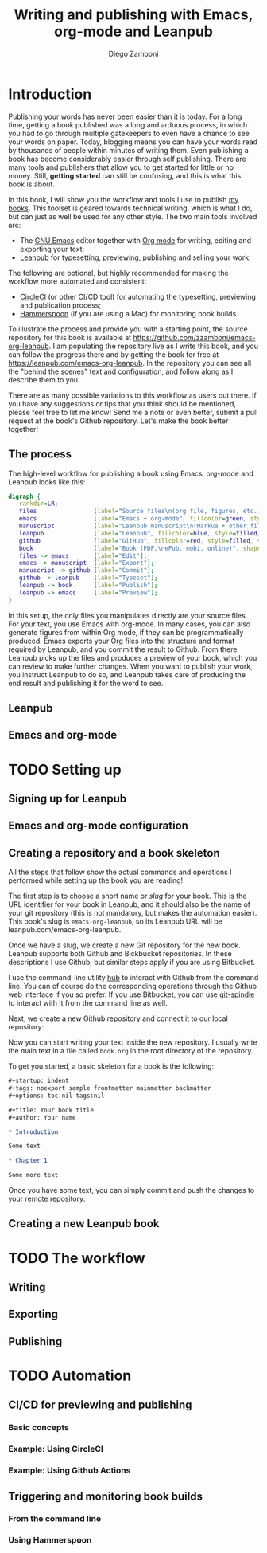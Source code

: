 #+startup: indent logdrawer
#+tags: noexport sample frontmatter mainmatter backmatter
#+options: toc:nil tags:nil
#+todo: TODO(t) DRAFT(f@/!) | DONE(d!) CANCELED(c)

# This block is used to clean up source blocks that get executed
# through the script command, for the purposes of including both the
# commands and their output in the export. This is to be used through
# the :post argument in a src block, like this:
# #+begin_src sh :exports output :wrap "src console" :post cleanup(data=*this*)
# script <<EOF
#   echo 1
#   echo 2
#   more commands
# EOF
# #+end_src

#+NAME: cleanup
#+BEGIN_SRC emacs-lisp :var data="" :results value :exports none
  (replace-regexp-in-string
   "\\$ exit\\(.\\|\n\\)*$" ""
   (replace-regexp-in-string
    "^bash-.*\\$" "$"
    (replace-regexp-in-string
     "\\(\\(.\\|\n\\)*?\\)\\$\\(.\\|\n\\)*\\'" ""
     (replace-regexp-in-string "" "" data) nil nil 1)))
#+END_SRC

#+title: Writing and publishing with Emacs, org-mode and Leanpub
#+author: Diego Zamboni

* Introduction
:PROPERTIES:
:EXPORT_FILE_NAME: manuscript/introduction.markua
:END:

Publishing your words has never been easier than it is today. For a long time, getting a book published was a long and arduous process, in which you had to go through multiple gatekeepers to even have a chance to see your words on paper. Today, blogging means you can have your words read by thousands of people within minutes of writing them. Even publishing a book has become considerably easier through self publishing. There are many tools and publishers that allow you to get started for little or no money. Still, *getting started* can still be confusing, and this is what this book is about.

In this book, I will show you the workflow and tools I use to publish [[https://leanpub.com/u/zzamboni][my books]]. This toolset is geared towards technical writing, which is what I do, but can just as well be used for any other style. The two main tools involved are:

- The [[https://www.gnu.org/software/emacs/][GNU Emacs]] editor together with  [[https://orgmode.org/][Org mode]]  for writing, editing and exporting your text;
- [[https://leanpub.com/][Leanpub]] for typesetting, previewing, publishing and selling your work.

The following are optional, but highly recommended for making the workflow more automated and consistent:

- [[https://circleci.com/][CircleCI]] (or other CI/CD tool) for automating the typesetting, previewing and publication process;
- [[http://www.hammerspoon.org/][Hammerspoon]] (if you are using a Mac) for monitoring book builds.

To illustrate the process and provide you with a starting point, the source repository for this book is available at https://github.com/zzamboni/emacs-org-leanpub. I am populating the repository live as I write this book, and you can follow the progress there and by getting the book for free at https://leanpub.com/emacs-org-leanpub. In the repository you can see all the "behind the scenes" text and configuration, and follow along as I describe them to you.

There are as many possible variations to this workflow as users out there. If you have any suggestions or tips that you think should be mentioned, please feel free to let me know! Send me a note or even better, submit a pull request at the book's Github repository. Let's make the book better together!

** The process

The high-level workflow for publishing a book using Emacs, org-mode and Leanpub looks like this:

#+begin_src dot :file "./images/high-level-workflow.png"
  digraph {
     rankdir=LR;
     files                [label="Source files\n(org file, figures, etc.)", fillcolor=green, style=filled, shape=oval];
     emacs                [label="Emacs + org-mode", fillcolor=green, style=filled, shape=box];
     manuscript           [label="Leanpub manuscript\n(Markua + other files)", fillcolor=yellow, style=filled, shape=box];
     leanpub              [label="Leanpub", fillcolor=blue, style=filled, shape=box];
     github               [label="GitHub", fillcolor=red, style=filled, shape=box];
     book                 [label="Book (PDF,\nePub, mobi, online)", shape=none];
     files -> emacs       [label="Edit"];
     emacs -> manuscript  [label="Export"];
     manuscript -> github [label="Commit"];
     github -> leanpub    [label="Typeset"];
     leanpub -> book      [label="Publish"];
     leanpub -> emacs     [label="Preview"];
  }
#+end_src

#+RESULTS:
[[file:./images/high-level-workflow.png]]

In this setup, the only files you manipulates directly are your source files. For your text, you use Emacs with org-mode. In many cases, you can also generate figures from within Org mode, if they can be programmatically produced. Emacs exports your Org files into the structure and format required by Leanpub, and you commit the result to Github. From there, Leanpub picks up the files and produces a preview of your book, which you can review to make further changes. When you want to publish your work, you instruct Leanpub to do so, and Leanpub takes care of producing the end result and publishing it for the word to see.

** Leanpub

** Emacs and org-mode

* TODO Setting up
:PROPERTIES:
:EXPORT_FILE_NAME: manuscript/setting-up.markua
:END:

** Signing up for Leanpub

** Emacs and org-mode configuration

** Creating a repository and a book skeleton

#+begin_note
All the steps that follow show the actual commands and operations I performed while setting up the book you are reading!
#+end_note

The first step is to choose a short name or /slug/ for your book. This is the URL identifier for your book in Leanpub, and it should also be the name of your git repository (this is not mandatory, but makes the automation easier). This book's slug is =emacs-org-leanpub=, so its Leanpub URL will be leanpub.com/emacs-org-leanpub.

Once we have a slug, we create a new Git repository for the new book. Leanpub supports both Github and Bickbucket repositories. In these descriptions I use Github, but similar steps apply if you are using Bitbucket.

#+begin_tip
I use the command-line utility [[https://hub.github.com/][hub]] to interact with Github from the command line. You can of course do the corresponding operations through the Github web interface if you so prefer. If you use Bitbucket, you can use [[https://seveas.github.io/git-spindle/bitbucket.html][git-spindle]] to interact with it from the command line as well.
#+end_tip

#+begin_src sh :exports output :results output :wrap "src console" :post cleanup(data=*this*)
script <<EOF
cd ~/Personal/writing
mkdir -p emacs-org-leanpub
cd emacs-org-leanpub
git init .
EOF
#+end_src

#+RESULTS:
#+begin_src console
$ cd ~/Personal/writing
$ mkdir -p emacs-org-leanpub
$ cd emacs-org-leanpub
$ git init .
Initialized empty Git repository in /Users/taazadi1/Dropbox/Personal/writing/emacs-org-leanpub/.git/
#+end_src

Next, we create a new Github repository and connect it to our local repository:

#+begin_src  sh :exports output :results output :wrap "src console" :post cleanup(data=*this*)
script <<EOF
cd ~/Personal/writing/emacs-org-leanpub
hub create
git remote -v
EOF
#+end_src

#+RESULTS:
#+begin_src console
$ cd ~/Personal/writing/emacs-org-leanpub
$ hub create
Updating origin
https://github.com/zzamboni/emacs-org-leanpub
$ git remote -v
origin	https://github.com/zzamboni/emacs-org-leanpub.git (fetch)
origin	https://github.com/zzamboni/emacs-org-leanpub.git (push)
#+end_src

Now you can start writing your text inside the new repository. I usually write the main text in a file called =book.org= in the root directory of the repository.

To get you started, a basic skeleton for a book is the following:

#+begin_src org
  ,#+startup: indent
  ,#+tags: noexport sample frontmatter mainmatter backmatter
  ,#+options: toc:nil tags:nil

  ,#+title: Your book title
  ,#+author: Your name

  ,* Introduction

  Some text

  ,* Chapter 1

  Some more text
#+end_src

Once you have some text, you can simply commit and push the changes to your remote repository:

#+begin_src sh  :exports output :results output :wrap "src console" :post cleanup(data=*this*)
script <<EOF
cd ~/Personal/writing/emacs-org-leanpub
git add book.org
git ci -m "Initial commit of the book"
git push -u origin master
EOF
#+end_src

#+RESULTS:
#+begin_src console
$ cd ~/Personal/writing/emacs-org-leanpub
$ git add book.org
$ git ci -m "Initial commit of the book"
On branch master
Untracked files:
	.#book.org
	typescript

nothing added to commit but untracked files present
$ git push origin master
Enumerating objects: 3, done.
Counting objects:  33% (1/3)Counting objects:  66% (2/3)Counting objects: 100% (3/3)Counting objects: 100% (3/3), done.
Delta compression using up to 8 threads
Compressing objects:  50% (1/2)Compressing objects: 100% (2/2)Compressing objects: 100% (2/2), done.
Writing objects:  33% (1/3)Writing objects:  66% (2/3)Writing objects: 100% (3/3)Writing objects: 100% (3/3), 3.53 KiB | 3.53 MiB/s, done.
Total 3 (delta 0), reused 0 (delta 0)
To https://github.com/zzamboni/emacs-org-leanpub.git
 ,* [new branch]      master -> master
#+end_src

** Creating a new Leanpub book

* TODO The workflow
:PROPERTIES:
:EXPORT_FILE_NAME: manuscript/the-workflow.markua
:END:

** Writing

** Exporting

** Publishing

* TODO Automation
:PROPERTIES:
:EXPORT_FILE_NAME: manuscript/automation.markua
:END:

** CI/CD for previewing and publishing

*** Basic concepts

*** Example: Using CircleCI

*** Example: Using Github Actions

** Triggering and monitoring book builds

*** From the command line

*** Using Hammerspoon
